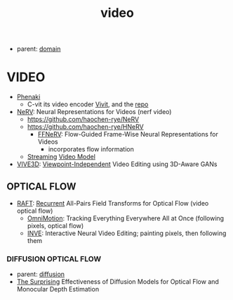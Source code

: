 :PROPERTIES:
:ID:       fe1c4400-9e02-46e5-8bd0-de6c203d723d
:END:
#+title: video
#+filetags: :nawanomicon:
- parent: [[id:e9be16f7-8032-4509-9aa9-7843836eacd9][domain]]
* VIDEO
- [[https://arxiv.org/pdf/2210.02399.pdf][Phenaki]]
  - C-vit its video encoder [[https://arxiv.org/pdf/2103.15691.pdf][Vivit]], and the [[https://github.com/google-research/scenic/tree/main/scenic/projects/vivit][repo]]
- [[https://arxiv.org/pdf/2110.13903.pdf][NeRV]]: Neural Representations for Videos (nerf video)
  - https://github.com/haochen-rye/NeRV
  - https://github.com/haochen-rye/HNeRV
    - [[https://arxiv.org/abs/2212.12294][FFNeRV]]: Flow-Guided Frame-Wise Neural Representations for Videos
      - incorporates flow information
  - [[https://arxiv.org/abs/2303.17228][Streaming]] [[https://github.com/yuzhms/Streaming-Video-Model][Video Model]]
- [[https://arxiv.org/abs/2303.15893][VIVE3D]]: [[https://afruehstueck.github.io/vive3D/][Viewpoint-Independent]] Video Editing using 3D-Aware GANs
** OPTICAL FLOW
:PROPERTIES:
:ID:       88e29751-d7d6-41e4-8375-3c7ac24cb77b
:END:
- [[https://arxiv.org/abs/2003.12039][RAFT]]: [[https://github.com/princeton-vl/RAFT][Recurrent]] All-Pairs Field Transforms for Optical Flow  (video optical flow)
  - [[https://twitter.com/_akhaliq/status/1667052177146126336][OmniMotion]]: Tracking Everything Everywhere All at Once (following pixels, optical flow)
  - [[https://twitter.com/_akhaliq/status/1681162394393886720][INVE]]: Interactive Neural Video Editing; painting pixels, then following them
*** DIFFUSION OPTICAL FLOW
- parent: [[id:82127d6a-b3bb-40bf-a912-51fa5134dacc][diffusion]]
- [[https://twitter.com/_akhaliq/status/1665929002668662784][The Surprising]] Effectiveness of Diffusion Models for Optical Flow and Monocular Depth Estimation
